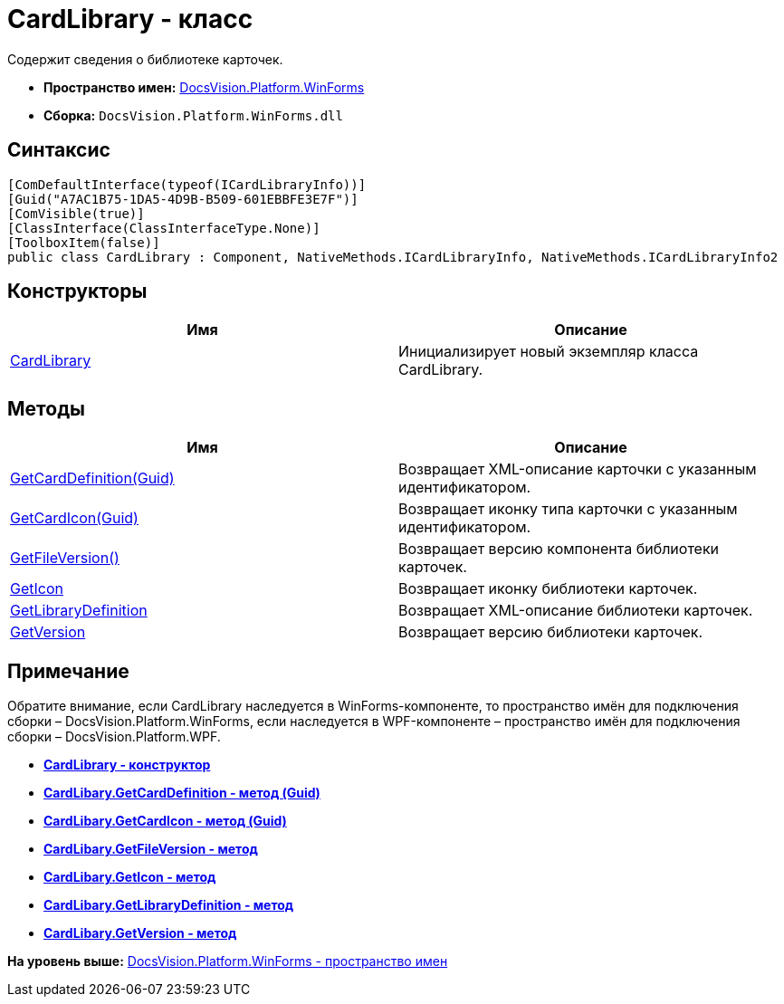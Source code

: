 = CardLibrary - класс

Содержит сведения о библиотеке карточек.

* [.keyword]*Пространство имен:* xref:WinForms_NS.adoc[DocsVision.Platform.WinForms]
* [.keyword]*Сборка:* [.ph .filepath]`DocsVision.Platform.WinForms.dll`

== Синтаксис

[source,pre,codeblock,language-csharp]
----
[ComDefaultInterface(typeof(ICardLibraryInfo))]
[Guid("A7AC1B75-1DA5-4D9B-B509-601EBBFE3E7F")]
[ComVisible(true)]
[ClassInterface(ClassInterfaceType.None)]
[ToolboxItem(false)]
public class CardLibrary : Component, NativeMethods.ICardLibraryInfo, NativeMethods.ICardLibraryInfo2
----

== Конструкторы

[cols=",",options="header",]
|===
|Имя |Описание
|xref:CardLibrary_CT.adoc[CardLibrary] |Инициализирует новый экземпляр класса CardLibrary.
|===

== Методы

[cols=",",options="header",]
|===
|Имя |Описание
|xref:CardLibary.GetCardDefinition_MT.adoc[GetCardDefinition(Guid)] |Возвращает XML-описание карточки с указанным идентификатором.
|xref:CardLibary.GetCardIcon_MT.adoc[GetCardIcon(Guid)] |Возвращает иконку типа карточки с указанным идентификатором.
|xref:CardLibary.GetFileVersion_MT.adoc[GetFileVersion()] |Возвращает версию компонента библиотеки карточек.
|xref:CardLibary.GetIcon_MT.adoc[GetIcon] |Возвращает иконку библиотеки карточек.
|xref:CardLibary.GetLibraryDefinition_MT.adoc[GetLibraryDefinition] |Возвращает XML-описание библиотеки карточек.
|xref:CardLibary.GetVersion_MT.adoc[GetVersion] |Возвращает версию библиотеки карточек.
|===

[[concept_p13_zmj_c4__section_gf2_c2g_nlb]]
== Примечание

Обратите внимание, если [.keyword .apiname]#CardLibrary# наследуется в WinForms-компоненте, то пространство имён для подключения сборки – DocsVision.Platform.WinForms, если наследуется в WPF-компоненте – пространство имён для подключения сборки – DocsVision.Platform.WPF.

* *xref:../../../../api/DocsVision/Platform/WinForms/CardLibrary_CT.adoc[CardLibrary - конструктор]* +
* *xref:../../../../api/DocsVision/Platform/WinForms/CardLibary.GetCardDefinition_MT.adoc[CardLibary.GetCardDefinition - метод (Guid)]* +
* *xref:../../../../api/DocsVision/Platform/WinForms/CardLibary.GetCardIcon_MT.adoc[CardLibary.GetCardIcon - метод (Guid)]* +
* *xref:../../../../api/DocsVision/Platform/WinForms/CardLibary.GetFileVersion_MT.adoc[CardLibary.GetFileVersion - метод]* +
* *xref:../../../../api/DocsVision/Platform/WinForms/CardLibary.GetIcon_MT.adoc[CardLibary.GetIcon - метод]* +
* *xref:../../../../api/DocsVision/Platform/WinForms/CardLibary.GetLibraryDefinition_MT.adoc[CardLibary.GetLibraryDefinition - метод]* +
* *xref:../../../../api/DocsVision/Platform/WinForms/CardLibary.GetVersion_MT.adoc[CardLibary.GetVersion - метод]* +

*На уровень выше:* xref:../../../../api/DocsVision/Platform/WinForms/WinForms_NS.adoc[DocsVision.Platform.WinForms - пространство имен]
